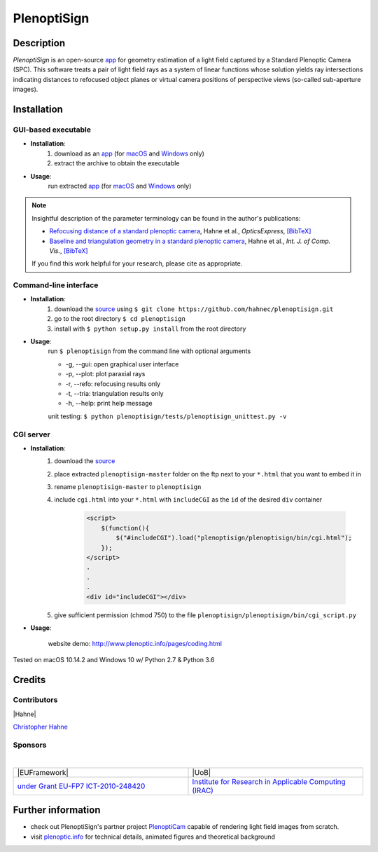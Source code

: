 ===================
|logo| PlenoptiSign
===================

Description
-----------

*PlenoptiSign* is an open-source app_ for geometry estimation of a light field captured by a Standard Plenoptic Camera (SPC).
This software treats a pair of light field rays as a system of linear functions whose solution yields ray intersections indicating distances to refocused object planes or virtual camera positions of perspective views (so-called sub-aperture images).

|release| |license| |code| |repo| |downloads|

|zenodo|

Installation
------------

GUI-based executable
====================

* **Installation**:
    1. download as an app_ (for macOS_ and Windows_ only)
    2. extract the archive to obtain the executable

* **Usage**:
    run extracted app_ (for macOS_ and Windows_ only)

|gui|

.. note::
    Insightful description of the parameter terminology can be found in the author's publications:

    * `Refocusing distance of a standard plenoptic camera`_, Hahne et al., *OpticsExpress*, `[BibTeX] <http://www.plenoptic.info/bibtex/HAHNE-OPEX.2016.bib>`__

    * `Baseline and triangulation geometry in a standard plenoptic camera`_, Hahne et al., *Int. J. of Comp. Vis.*, `[BibTeX] <http://plenoptic.info/bibtex/HAHNE-IJCV.2017.bib>`__

    If you find this work helpful for your research, please cite as appropriate.


Command-line interface
======================

* **Installation**:
    1. download the source_ using ``$ git clone https://github.com/hahnec/plenoptisign.git``
    2. go to the root directory ``$ cd plenoptisign``
    3. install with ``$ python setup.py install`` from the root directory


* **Usage**:
    run ``$ plenoptisign`` from the command line with optional arguments

    * -g, --gui: open graphical user interface
    * -p, --plot: plot paraxial rays
    * -r, --refo: refocusing results only
    * -t, --tria: triangulation results only
    * -h, --help: print help message


    unit testing: ``$ python plenoptisign/tests/plenoptisign_unittest.py -v``

CGI server
==========

* **Installation**:
    1. download the source_
    2. place extracted ``plenoptisign-master`` folder on the ftp next to your ``*.html`` that you want to embed it in
    3. rename ``plenoptisign-master`` to ``plenoptisign``
    4. include ``cgi.html`` into your ``*.html`` with ``includeCGI`` as the ``id`` of the desired ``div`` container

        .. code-block:: html

            <script>
                $(function(){
                    $("#includeCGI").load("plenoptisign/plenoptisign/bin/cgi.html");
                });
            </script>
            .
            .
            .
            <div id="includeCGI"></div>


    5. give sufficient permission (chmod 750) to the file ``plenoptisign/plenoptisign/bin/cgi_script.py``

* **Usage**:

    website demo: http://www.plenoptic.info/pages/coding.html

Tested on macOS 10.14.2 and Windows 10 w/ Python 2.7 & Python 3.6

Credits
-------

Contributors
============

|Hahne|

`Christopher Hahne <http://www.christopherhahne.de/>`__

Sponsors
========
|

.. list-table::
   :widths: 8 8

   * - |EUFramework|
     - |UoB|
   * - `under Grant EU-FP7 ICT-2010-248420 <https://cordis.europa.eu/project/rcn/94148_en.html>`__
     - `Institute for Research in Applicable Computing (IRAC) <https://www.beds.ac.uk/research-ref/irac/about>`__

Further information
-------------------

* check out PlenoptiSign's partner project PlenoptiCam_ capable of rendering light field images from scratch.
* visit `plenoptic.info <http://www.plenoptic.info>`__ for technical details, animated figures and theoretical background

.. Image substitutions

.. |release| image:: https://img.shields.io/github/release/hahnec/plenoptisign.svg?style=flat-square
    :target: https://github.com/hahnec/plenoptisign/releases
    :alt: release

.. |license| image:: https://img.shields.io/badge/License-GPL%20v3.0-orange.svg?style=flat-square
    :target: https://www.gnu.org/licenses/gpl-3.0.en.html
    :alt: License

.. |code| image:: https://img.shields.io/github/languages/code-size/hahnec/plenoptisign.svg?style=flat-square
    :target: https://github.com/hahnec/plenoptisign/archive/v1.1.0.zip
    :alt: Code size

.. |repo| image:: https://img.shields.io/github/repo-size/hahnec/plenoptisign.svg?style=flat-square
    :target: https://github.com/hahnec/plenoptisign/archive/v1.1.0.zip
    :alt: Repo size

.. |downloads| image:: https://img.shields.io/github/downloads/hahnec/plenoptisign/total.svg?style=flat-square
    :target: https://github.com/hahnec/plenoptisign/archive/v1.1.0.zip
    :alt: Downloads

.. |zenodo| image:: https://zenodo.org/badge/126895033.svg?style=flat-square
    :target: https://zenodo.org/badge/latestdoi/126895033
    :alt: zenodo link

.. |logo| image:: https://raw.githubusercontent.com/hahnec/plenoptisign/master/plenoptisign/gui/misc/circlecompass_1055093_24x24.png

.. |gui| image:: https://raw.githubusercontent.com/hahnec/plenoptisign/develop/docs/img/screenshot_2d_refo.png

.. |UoB| raw:: html

    <img src="https://3tkh0x1zl0mb1ta92c2mrvv2-wpengine.netdna-ssl.com/wp-content/uploads/2015/12/LO_KukriGB_Universities_Bedfordshire.png" width="70px">

.. |EUFramework| raw:: html

    <img src="http://www.gsa.europa.eu/sites/default/files/Seventh_Framework_Programme_logo.png" width="100px">

.. |Hahne| raw:: html

    <img src="http://www.christopherhahne.de/images/about.jpg" width="100px">

.. Hyperlink aliases

.. _source: https://github.com/hahnec/plenoptisign/archive/master.zip
.. _app: https://github.com/hahnec/plenoptisign/releases/
.. _macOS: https://github.com/hahnec/plenoptisign/releases/download/v1.1.2/plenoptisign_1.1.2_macOS.zip
.. _Windows: https://github.com/hahnec/plenoptisign/releases/download/v1.1.2/plenoptisign_1.1.2_win.zip
.. _PlenoptiCam: https://github.com/hahnec/plenopticam/
.. _CGI demo: http://www.plenoptic.info/pages/coding.html

.. _Optics, Eugene Hecht:  https://www.pearson.com/us/higher-education/program/Hecht-Optics-5th-Edition/PGM45350.html
.. _Refocusing distance of a standard plenoptic camera: https://doi.org/10.1364/OE.24.021521
.. _Baseline and triangulation geometry in a standard plenoptic camera: http://www.plenoptic.info/files/IJCV_Hahne17_final.pdf